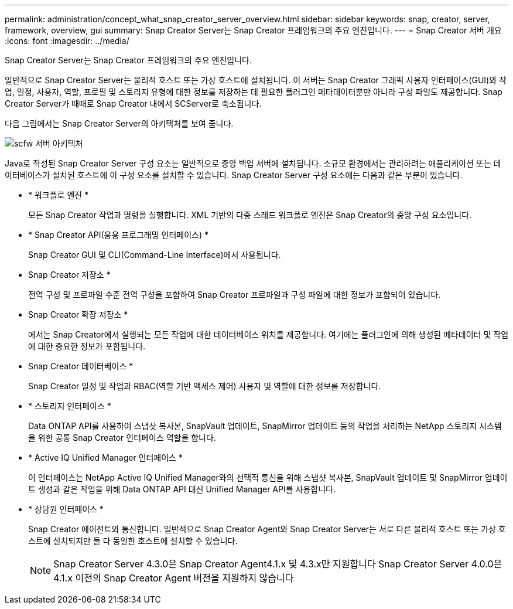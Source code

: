 ---
permalink: administration/concept_what_snap_creator_server_overview.html 
sidebar: sidebar 
keywords: snap, creator, server, framework, overview, gui 
summary: Snap Creator Server는 Snap Creator 프레임워크의 주요 엔진입니다. 
---
= Snap Creator 서버 개요
:icons: font
:imagesdir: ../media/


[role="lead"]
Snap Creator Server는 Snap Creator 프레임워크의 주요 엔진입니다.

일반적으로 Snap Creator Server는 물리적 호스트 또는 가상 호스트에 설치됩니다. 이 서버는 Snap Creator 그래픽 사용자 인터페이스(GUI)와 작업, 일정, 사용자, 역할, 프로필 및 스토리지 유형에 대한 정보를 저장하는 데 필요한 플러그인 메타데이터뿐만 아니라 구성 파일도 제공합니다. Snap Creator Server가 때때로 Snap Creator 내에서 SCServer로 축소됩니다.

다음 그림에서는 Snap Creator Server의 아키텍처를 보여 줍니다.

image::../media/scfw_server_architecture.gif[scfw 서버 아키텍처]

Java로 작성된 Snap Creator Server 구성 요소는 일반적으로 중앙 백업 서버에 설치됩니다. 소규모 환경에서는 관리하려는 애플리케이션 또는 데이터베이스가 설치된 호스트에 이 구성 요소를 설치할 수 있습니다. Snap Creator Server 구성 요소에는 다음과 같은 부분이 있습니다.

* * 워크플로 엔진 *
+
모든 Snap Creator 작업과 명령을 실행합니다. XML 기반의 다중 스레드 워크플로 엔진은 Snap Creator의 중앙 구성 요소입니다.

* * Snap Creator API(응용 프로그래밍 인터페이스) *
+
Snap Creator GUI 및 CLI(Command-Line Interface)에서 사용됩니다.

* Snap Creator 저장소 *
+
전역 구성 및 프로파일 수준 전역 구성을 포함하여 Snap Creator 프로파일과 구성 파일에 대한 정보가 포함되어 있습니다.

* Snap Creator 확장 저장소 *
+
에서는 Snap Creator에서 실행되는 모든 작업에 대한 데이터베이스 위치를 제공합니다. 여기에는 플러그인에 의해 생성된 메타데이터 및 작업에 대한 중요한 정보가 포함됩니다.

* Snap Creator 데이터베이스 *
+
Snap Creator 일정 및 작업과 RBAC(역할 기반 액세스 제어) 사용자 및 역할에 대한 정보를 저장합니다.

* * 스토리지 인터페이스 *
+
Data ONTAP API를 사용하여 스냅샷 복사본, SnapVault 업데이트, SnapMirror 업데이트 등의 작업을 처리하는 NetApp 스토리지 시스템을 위한 공통 Snap Creator 인터페이스 역할을 합니다.

* * Active IQ Unified Manager 인터페이스 *
+
이 인터페이스는 NetApp Active IQ Unified Manager와의 선택적 통신을 위해 스냅샷 복사본, SnapVault 업데이트 및 SnapMirror 업데이트 생성과 같은 작업을 위해 Data ONTAP API 대신 Unified Manager API를 사용합니다.

* * 상담원 인터페이스 *
+
Snap Creator 에이전트와 통신합니다. 일반적으로 Snap Creator Agent와 Snap Creator Server는 서로 다른 물리적 호스트 또는 가상 호스트에 설치되지만 둘 다 동일한 호스트에 설치할 수 있습니다.

+

NOTE: Snap Creator Server 4.3.0은 Snap Creator Agent4.1.x 및 4.3.x만 지원합니다 Snap Creator Server 4.0.0은 4.1.x 이전의 Snap Creator Agent 버전을 지원하지 않습니다



